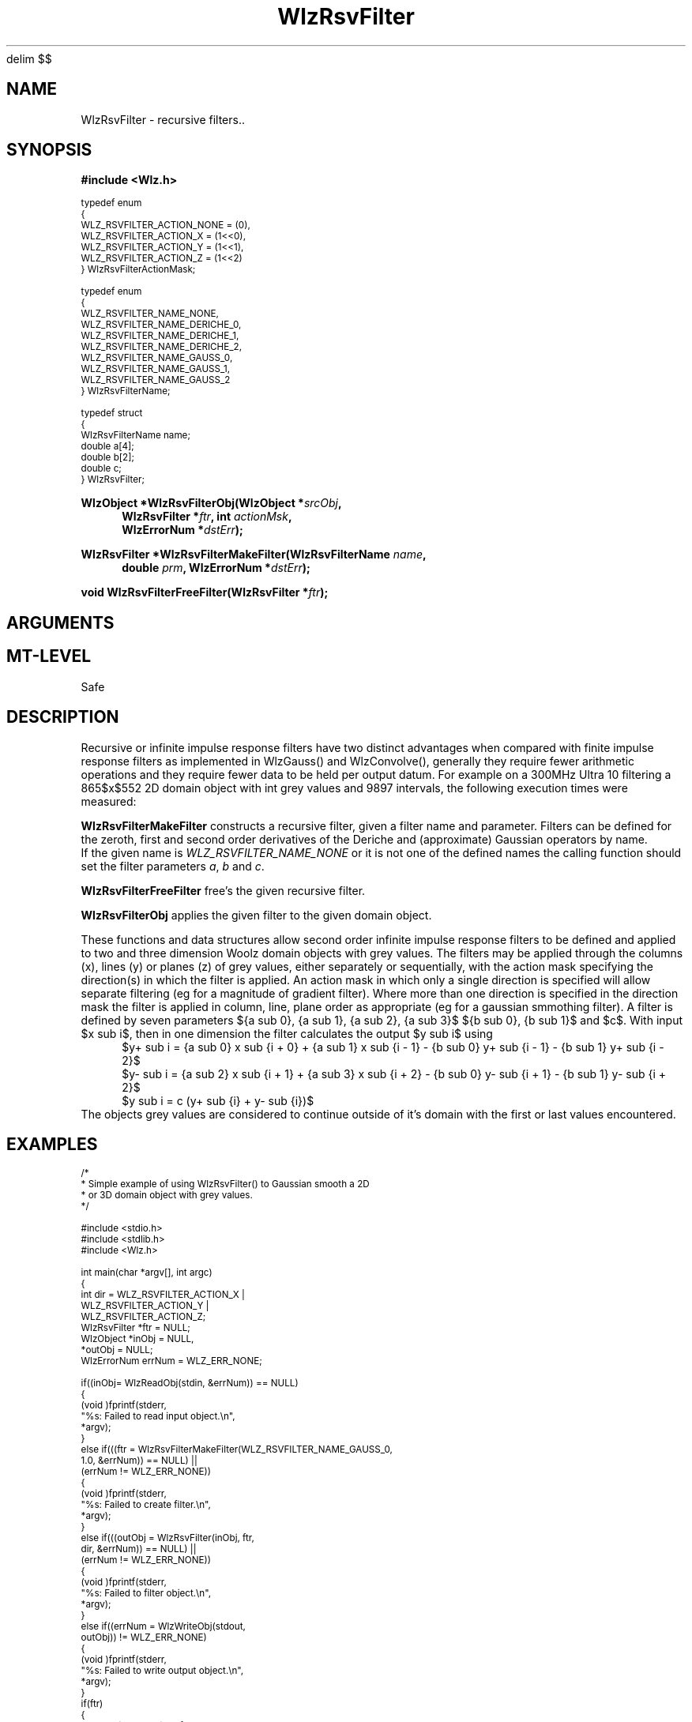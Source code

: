 '\" te
.\" ident MRC HGU $Id$
.\"""""""""""""""""""""""""""""""""""""""""""""""""""""""""""""""""""""""
.\" Project:    Woolz
.\" Title:      WlzRsvFilter.3
.\" Date:       July 1999
.\" Author:     Bill Hill
.\" Copyright:	1999 Medical Research Council, UK.
.\"		All rights reserved.
.\" Address:	MRC Human Genetics Unit,
.\"		Western General Hospital,
.\"		Edinburgh, EH4 2XU, UK.
.\" Purpose:    Woolz recursive filter functions and data structures.
.\" $Revision$
.\" Maintenance:Log changes below, with most recent at top of list.
.\"""""""""""""""""""""""""""""""""""""""""""""""""""""""""""""""""""""""
.EQ
delim $$
.EN
.TH "WlzRsvFilter" 3 "MRC HGU Woolz" "Woolz Procedure Library"
.SH NAME
WlzRsvFilter \- recursive filters..
.SH SYNOPSIS
.LP
.B #include <Wlz.h>
.LP
.ps -2
.cs R 24
.nf
typedef enum
{
  WLZ_RSVFILTER_ACTION_NONE     = (0),
  WLZ_RSVFILTER_ACTION_X        = (1<<0),
  WLZ_RSVFILTER_ACTION_Y        = (1<<1),
  WLZ_RSVFILTER_ACTION_Z        = (1<<2)
} WlzRsvFilterActionMask;

typedef enum
{
  WLZ_RSVFILTER_NAME_NONE,
  WLZ_RSVFILTER_NAME_DERICHE_0,
  WLZ_RSVFILTER_NAME_DERICHE_1,
  WLZ_RSVFILTER_NAME_DERICHE_2,
  WLZ_RSVFILTER_NAME_GAUSS_0,
  WLZ_RSVFILTER_NAME_GAUSS_1,
  WLZ_RSVFILTER_NAME_GAUSS_2
} WlzRsvFilterName;

typedef struct
{
  WlzRsvFilterName      name;
  double                a[4];
  double                b[2];
  double                c;
} WlzRsvFilter;

.fi
.cs R
.ps +2
.LP
.BI "WlzObject *WlzRsvFilterObj(WlzObject *" "srcObj" ,
.in +4m
.BI "WlzRsvFilter *" "ftr" ,
.BI "int " "actionMsk" ,
.br
.BI "WlzErrorNum *" "dstErr" );
.in -4m
.LP
.BI "WlzRsvFilter *WlzRsvFilterMakeFilter(WlzRsvFilterName " name ,
.in +4m
.BI "double " "prm" ,
.BI "WlzErrorNum *" "dstErr" );
.in -4m
.LP
.BI "void WlzRsvFilterFreeFilter(WlzRsvFilter *" "ftr" );
.SH ARGUMENTS
.TS
tab(^);
lI l.
name^name of filter.
prm^filter parameter which is alpha for Deriche's
^or sigma for Gaussian operators.
srcObj^given object.
ftr^recursive filter.
actionMsk^action mask specifying direction(s) in which
^to apply the filter.
dstErr^destination error code pointer, may be NULL
.TE
.SH MT-LEVEL
.LP
Safe
.SH DESCRIPTION
Recursive or infinite impulse response filters have two distinct advantages
when compared with finite impulse response filters as implemented in
WlzGauss() and WlzConvolve(), generally they require fewer
arithmetic operations and they require fewer data to be held per output datum.
For example on a 300MHz Ultra 10 filtering a 865$x$552 2D domain object
with int grey values and 9897 intervals,
the following execution times were measured:
.in +4m
.TS
tab(^);
l l.
Woolz Filter^Execution time (s)
WlzRsvFilterObj(1)^0.3
WlzLaplacian(1)^0.8
WlzGauss(1)^16.5
.TE
.in -4m
.LP
.B WlzRsvFilterMakeFilter
constructs a recursive filter, given a filter name and parameter.
Filters can be defined for the
zeroth, first and second order derivatives of the 
Deriche and (approximate) Gaussian 
operators by name.
.in +4m
.TS
tab(^);
lI l.
WLZ_RSVFILTER_NAME_DERICHE_0^$d (x) = {beta sub 0}(1 + alpha|x|){e sup {-alpha|x|}}$
WLZ_RSVFILTER_NAME_DERICHE_1^$d prime (x) = {beta sub 1}{alpha sup 2}|x|){e sup {-alpha|x|}}$
WLZ_RSVFILTER_NAME_DERICHE_2^$d prime prime (x) = {beta sub 2}{alpha sup 2}(1 - alpha|x|){e sup {-alpha|x|}}$
WLZ_RSVFILTER_NAME_GAUSS_0^ $g (x) = {beta sub 0}(cos({omega sub 0}x) + {gamma sub 0}sin({omega sub 0}x){e sup {-alpha|x|}}$
WLZ_RSVFILTER_NAME_GAUSS_1^$g prime (x) = {beta sub 1}(cos({omega sub 1}x) + {gamma sub 1}sin({omega sub 1}x){e sup {-alpha|x|}}$
WLZ_RSVFILTER_NAME_GAUSS_2^$g prime prime (x) = {beta sub 2}(cos({omega sub 2}x) + {gamma sub 2}sin({omega sub 2}x){e sup {-alpha|x|}}$
.TE
.in -4m
If the given name is
.I WLZ_RSVFILTER_NAME_NONE
or it is not one of the defined names
the calling function should set the filter parameters
.IR "a" ", " "b" " and " "c" "."
.LP
.B WlzRsvFilterFreeFilter
free's the given recursive filter.
.LP
.B WlzRsvFilterObj
applies the given filter to the given domain object.
.LP
These functions and data structures allow second order infinite impulse
response filters to be defined and applied to two and three dimension
Woolz domain objects with grey values.
The filters may be applied through the columns (x), lines (y) or
planes (z) of grey values, either separately or sequentially,
with the action mask specifying the direction(s) in which the filter is
applied.  An action mask in which only a single direction is specified
will allow separate filtering (eg for a magnitude
of gradient filter). Where more than one direction is specified in the
direction mask the filter is applied in column, line, plane order as
appropriate (eg for a gaussian smmothing filter).
A filter is defined by seven parameters
${a sub 0}, {a sub 1}, {a sub 2}, {a sub 3}$ ${b sub 0}, {b sub 1}$ and $c$.
With input $x sub i$, then in one dimension
the filter calculates the output $y sub i$ using
.in +4m
.br
$y+ sub i = {a sub 0} x sub {i + 0} + {a sub 1} x sub {i - 1} - {b sub 0} y+ sub {i - 1} - {b sub 1} y+ sub {i - 2}$
.br
$y- sub i = {a sub 2} x sub {i + 1} + {a sub 3} x sub {i + 2} - {b sub 0} y- sub {i + 1} - {b sub 1} y- sub {i + 2}$
.br
$y sub i = c (y+ sub {i} + y- sub {i})$
.in -4m
.br
The objects grey values are considered to continue outside of it's domain
with the first or last values encountered.
.SH EXAMPLES
.LP
.ps -2
.cs R 24
.nf

/*
 * Simple example of using WlzRsvFilter() to Gaussian smooth a 2D
 * or 3D domain object with grey values.
 */

#include <stdio.h>
#include <stdlib.h>
#include <Wlz.h>

int             main(char *argv[], int argc)
{
int             dir = WLZ_RSVFILTER_ACTION_X |
                      WLZ_RSVFILTER_ACTION_Y |
                      WLZ_RSVFILTER_ACTION_Z;
  WlzRsvFilter  *ftr = NULL;
  WlzObject     *inObj = NULL,
               *outObj = NULL;
  WlzErrorNum   errNum = WLZ_ERR_NONE;

  if((inObj= WlzReadObj(stdin, &errNum)) == NULL)
  {
   (void )fprintf(stderr,
                  "%s: Failed to read input object.\\n",
                  *argv);
  }
  else if(((ftr = WlzRsvFilterMakeFilter(WLZ_RSVFILTER_NAME_GAUSS_0,
                                        1.0, &errNum)) == NULL) ||
         (errNum != WLZ_ERR_NONE))
  {
     (void )fprintf(stderr,
                    "%s: Failed to create filter.\\n",
                    *argv);
  }
  else if(((outObj = WlzRsvFilter(inObj, ftr,
                              dir, &errNum)) == NULL) ||
      (errNum != WLZ_ERR_NONE))
  {
   (void )fprintf(stderr,
                  "%s: Failed to filter object.\\n",
                  *argv);
  }
  else if((errNum = WlzWriteObj(stdout,
                            outObj)) != WLZ_ERR_NONE)
  {
   (void )fprintf(stderr,
                  "%s: Failed to write output object.\\n",
                  *argv);
  }
  if(ftr)
  {
    WlzRsvFilterFreeFilter(ftr);
  }
  if(outObj)
  {
   (void )WlzFreeObj(outObj);
  }
  if(inObj)
  {
   (void )WlzFreeObj(inObj);
  }
  return(errNum);
}

.fi
.cs R
.ps +2
.SH SEE ALSO
WlzGreyCradient(3), WlzCannyDeriche(3), WlzError(3)
.SH BUGS
Still to be found.
